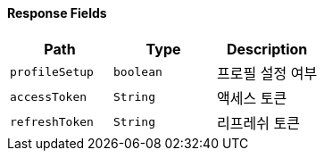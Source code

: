 ==== Response Fields
|===
|Path|Type|Description

|`+profileSetup+`
|`+boolean+`
|프로필 설정 여부

|`+accessToken+`
|`+String+`
|액세스 토큰

|`+refreshToken+`
|`+String+`
|리프레쉬 토큰

|===